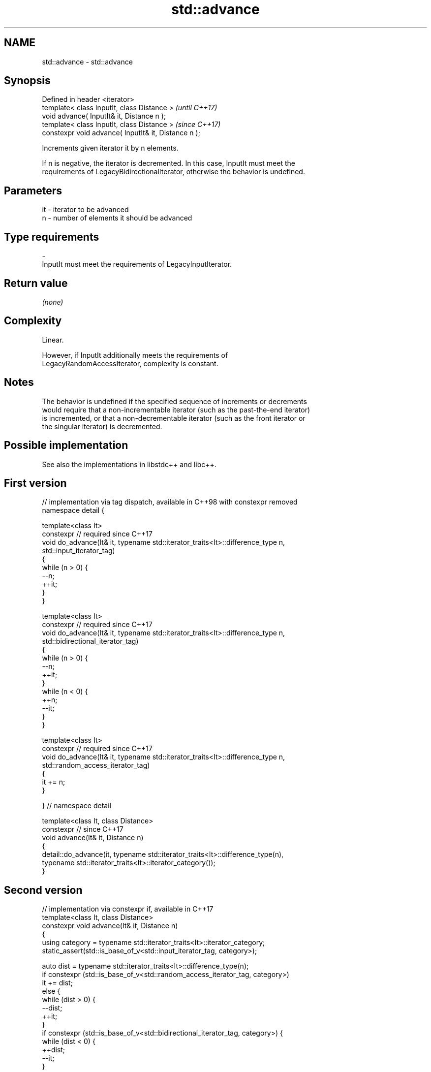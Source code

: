 .TH std::advance 3 "2021.11.17" "http://cppreference.com" "C++ Standard Libary"
.SH NAME
std::advance \- std::advance

.SH Synopsis
   Defined in header <iterator>
   template< class InputIt, class Distance >           \fI(until C++17)\fP
   void advance( InputIt& it, Distance n );
   template< class InputIt, class Distance >           \fI(since C++17)\fP
   constexpr void advance( InputIt& it, Distance n );

   Increments given iterator it by n elements.

   If n is negative, the iterator is decremented. In this case, InputIt must meet the
   requirements of LegacyBidirectionalIterator, otherwise the behavior is undefined.

.SH Parameters

   it      -     iterator to be advanced
   n       -     number of elements it should be advanced
.SH Type requirements
   -
   InputIt must meet the requirements of LegacyInputIterator.

.SH Return value

   \fI(none)\fP

.SH Complexity

   Linear.

   However, if InputIt additionally meets the requirements of
   LegacyRandomAccessIterator, complexity is constant.

.SH Notes

   The behavior is undefined if the specified sequence of increments or decrements
   would require that a non-incrementable iterator (such as the past-the-end iterator)
   is incremented, or that a non-decrementable iterator (such as the front iterator or
   the singular iterator) is decremented.

.SH Possible implementation

   See also the implementations in libstdc++ and libc++.

.SH First version
   // implementation via tag dispatch, available in C++98 with constexpr removed
   namespace detail {

   template<class It>
   constexpr // required since C++17
   void do_advance(It& it, typename std::iterator_traits<It>::difference_type n,
                   std::input_iterator_tag)
   {
       while (n > 0) {
           --n;
           ++it;
       }
   }

   template<class It>
   constexpr // required since C++17
   void do_advance(It& it, typename std::iterator_traits<It>::difference_type n,
                   std::bidirectional_iterator_tag)
   {
       while (n > 0) {
           --n;
           ++it;
       }
       while (n < 0) {
           ++n;
           --it;
       }
   }

   template<class It>
   constexpr // required since C++17
   void do_advance(It& it, typename std::iterator_traits<It>::difference_type n,
                   std::random_access_iterator_tag)
   {
       it += n;
   }

   } // namespace detail

   template<class It, class Distance>
   constexpr // since C++17
   void advance(It& it, Distance n)
   {
       detail::do_advance(it, typename std::iterator_traits<It>::difference_type(n),
                          typename std::iterator_traits<It>::iterator_category());
   }
.SH Second version
   // implementation via constexpr if, available in C++17
   template<class It, class Distance>
   constexpr void advance(It& it, Distance n)
   {
       using category = typename std::iterator_traits<It>::iterator_category;
       static_assert(std::is_base_of_v<std::input_iterator_tag, category>);

       auto dist = typename std::iterator_traits<It>::difference_type(n);
       if constexpr (std::is_base_of_v<std::random_access_iterator_tag, category>)
           it += dist;
       else {
           while (dist > 0) {
               --dist;
               ++it;
           }
           if constexpr (std::is_base_of_v<std::bidirectional_iterator_tag, category>) {
               while (dist < 0) {
                   ++dist;
                   --it;
               }
           }
       }
   }

.SH Example


// Run this code

 #include <iostream>
 #include <iterator>
 #include <vector>

 int main()
 {
     std::vector<int> v{ 3, 1, 4 };

     auto vi = v.begin();

     std::advance(vi, 2);

     std::cout << *vi << '\\n';
 }

.SH Output:

 4

.SH See also

   next     increment an iterator
   \fI(C++11)\fP  \fI(function template)\fP
   distance returns the distance between two iterators
            \fI(function template)\fP
